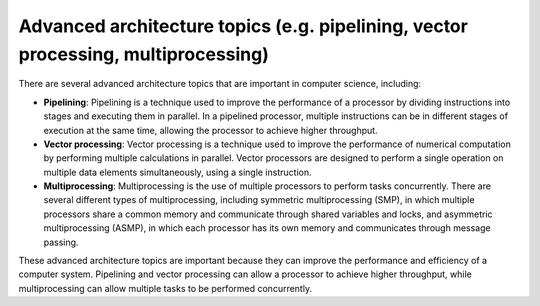 Advanced architecture topics (e.g. pipelining, vector processing, multiprocessing)
==================================================================================

There are several advanced architecture topics that are important in
computer science, including:

-  **Pipelining**: Pipelining is a technique used to improve the
   performance of a processor by dividing instructions into stages and
   executing them in parallel. In a pipelined processor, multiple
   instructions can be in different stages of execution at the same
   time, allowing the processor to achieve higher throughput.

-  **Vector processing**: Vector processing is a technique used to
   improve the performance of numerical computation by performing
   multiple calculations in parallel. Vector processors are designed to
   perform a single operation on multiple data elements simultaneously,
   using a single instruction.

-  **Multiprocessing**: Multiprocessing is the use of multiple
   processors to perform tasks concurrently. There are several different
   types of multiprocessing, including symmetric multiprocessing (SMP),
   in which multiple processors share a common memory and communicate
   through shared variables and locks, and asymmetric multiprocessing
   (ASMP), in which each processor has its own memory and communicates
   through message passing.

These advanced architecture topics are important because they can
improve the performance and efficiency of a computer system. Pipelining
and vector processing can allow a processor to achieve higher
throughput, while multiprocessing can allow multiple tasks to be
performed concurrently.
